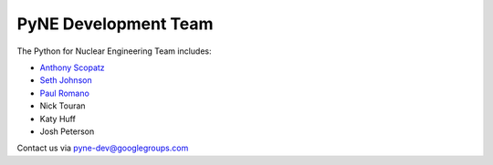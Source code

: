 .. _dev_team:

=====================
PyNE Development Team
=====================
The Python for Nuclear Engineering Team includes:

* `Anthony Scopatz`_
* `Seth Johnson`_
* `Paul Romano`_
* Nick Touran
* Katy Huff
* Josh Peterson

.. _Anthony Scopatz: http://www.scopatz.com/

.. _Seth Johnson: http://reference-man.com/

.. _Paul Romano: mailto:romano7@gmail.com

Contact us via pyne-dev@googlegroups.com
